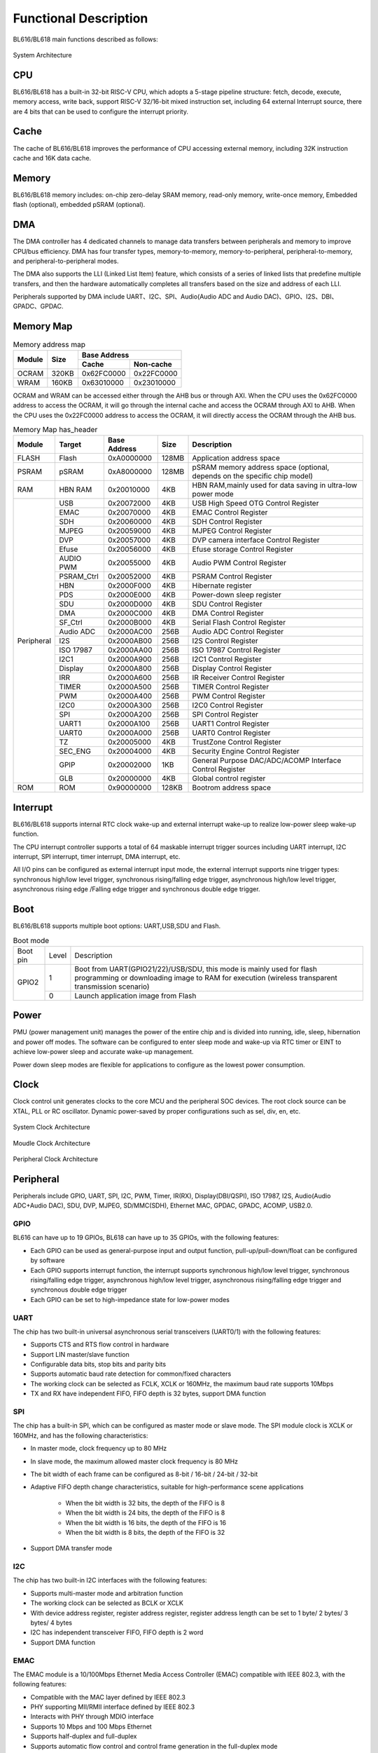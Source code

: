 ===============================
Functional Description
===============================
BL616/BL618  main functions described as follows:

.. figure:: ../../picture/SystemArch.svg
   :align: center

   System Architecture

CPU
====
BL616/BL618 has a built-in 32-bit RISC-V CPU, which adopts a 5-stage pipeline structure: 
fetch, decode, execute, memory access, write back, support RISC-V 32/16-bit mixed instruction set, 
including 64 external Interrupt source, there are 4 bits that can be used to configure the interrupt priority.

Cache
=============
The cache of BL616/BL618 improves the performance of CPU accessing external memory, 
including 32K instruction cache and 16K data cache.

Memory
=============
BL616/BL618 memory includes: on-chip zero-delay SRAM memory, read-only memory, write-once memory,
Embedded flash (optional), embedded pSRAM (optional).

DMA
==========
The DMA controller has 4 dedicated channels to manage data transfers between peripherals and memory to improve CPU/bus efficiency. DMA has four transfer types, memory-to-memory, memory-to-peripheral, peripheral-to-memory, and peripheral-to-peripheral modes.

The DMA also supports the LLI (Linked List Item) feature, which consists of a series of linked lists that predefine multiple transfers, and then the hardware automatically completes all transfers based on the size and address of each LLI.

Peripherals supported by DMA include UART、I2C、SPI、Audio(Audio ADC and Audio DAC)、GPIO、I2S、DBI、
GPADC、GPDAC.

Memory Map
============
.. table:: Memory address map 

    +-----------------+-------+-------------+----------------+
    |  Module         | Size  |  Base Address                |
    +                 +       +-------------+----------------+
    |                 |       | Cache       | Non-cache      |
    +=================+=======+=============+================+
    | OCRAM           | 320KB | 0x62FC0000  | 0x22FC0000     |
    +-----------------+-------+-------------+----------------+
    | WRAM            | 160KB | 0x63010000  | 0x23010000     |
    +-----------------+-------+-------------+----------------+

OCRAM and WRAM can be accessed either through the AHB bus or through AXI. When the CPU uses the 0x62FC0000 address to access the OCRAM, it will go through the internal cache and access the OCRAM through AXI to AHB. When the CPU uses the 0x22FC0000 address to access the OCRAM, it will directly access the OCRAM through the AHB bus.

.. table:: Memory Map has_header

    +---------------+---------------+-----------------------+-------+-----------------------------------------------------------------------------------------------------------+
    | Module        |  Target       |  Base Address         | Size  |         Description                                                                                       |
    +===============+===============+=======================+=======+===========================================================================================================+
    | FLASH         | Flash         | 0xA0000000            | 128MB | Application address space                                                                                 |
    +---------------+---------------+-----------------------+-------+-----------------------------------------------------------------------------------------------------------+
    | PSRAM         | pSRAM         | 0xA8000000            | 128MB | pSRAM memory address space (optional, depends on the specific chip model)                                 |
    +---------------+---------------+-----------------------+-------+-----------------------------------------------------------------------------------------------------------+
    | RAM           | HBN RAM       | 0x20010000            | 4KB   |HBN RAM,mainly used for data saving in ultra-low power mode                                                |
    +---------------+---------------+-----------------------+-------+-----------------------------------------------------------------------------------------------------------+
    | Peripheral    | USB           | 0x20072000            | 4KB   | USB High Speed OTG Control Register                                                                       |
    +               +---------------+-----------------------+-------+-----------------------------------------------------------------------------------------------------------+
    |               | EMAC          | 0x20070000            | 4KB   | EMAC Control Register                                                                                     |
    +               +---------------+-----------------------+-------+-----------------------------------------------------------------------------------------------------------+
    |               | SDH           | 0x20060000            | 4KB   | SDH Control Register                                                                                      |
    +               +---------------+-----------------------+-------+-----------------------------------------------------------------------------------------------------------+
    |               | MJPEG         | 0x20059000            | 4KB   | MJPEG Control Register                                                                                    |
    +               +---------------+-----------------------+-------+-----------------------------------------------------------------------------------------------------------+
    |               | DVP           | 0x20057000            | 4KB   | DVP camera interface Control Register                                                                     |
    +               +---------------+-----------------------+-------+-----------------------------------------------------------------------------------------------------------+
    |               | Efuse         | 0x20056000            | 4KB   | Efuse storage Control Register                                                                            |
    +               +---------------+-----------------------+-------+-----------------------------------------------------------------------------------------------------------+
    |               | AUDIO PWM     | 0x20055000            | 4KB   | Audio PWM Control Register                                                                                |
    +               +---------------+-----------------------+-------+-----------------------------------------------------------------------------------------------------------+
    |               | PSRAM_Ctrl    | 0x20052000            | 4KB   | PSRAM Control Register                                                                                    |
    +               +---------------+-----------------------+-------+-----------------------------------------------------------------------------------------------------------+
    |               | HBN           | 0x2000F000            | 4KB   | Hibernate register                                                                                        |
    +               +---------------+-----------------------+-------+-----------------------------------------------------------------------------------------------------------+
    |               | PDS           | 0x2000E000            | 4KB   | Power-down sleep register                                                                                 |
    +               +---------------+-----------------------+-------+-----------------------------------------------------------------------------------------------------------+
    |               | SDU           | 0x2000D000            | 4KB   | SDU Control Register                                                                                      |
    +               +---------------+-----------------------+-------+-----------------------------------------------------------------------------------------------------------+
    |               | DMA           | 0x2000C000            | 4KB   | DMA Control Register                                                                                      |
    +               +---------------+-----------------------+-------+-----------------------------------------------------------------------------------------------------------+
    |               | SF_Ctrl       | 0x2000B000            | 4KB   | Serial Flash Control Register                                                                             |
    +               +---------------+-----------------------+-------+-----------------------------------------------------------------------------------------------------------+
    |               | Audio ADC     | 0x2000AC00            | 256B  | Audio ADC Control Register                                                                                |
    +               +---------------+-----------------------+-------+-----------------------------------------------------------------------------------------------------------+
    |               | I2S           | 0x2000AB00            | 256B  | I2S Control Register                                                                                      |
    +               +---------------+-----------------------+-------+-----------------------------------------------------------------------------------------------------------+
    |               | ISO 17987     | 0x2000AA00            | 256B  | ISO 17987 Control Register                                                                                |
    +               +---------------+-----------------------+-------+-----------------------------------------------------------------------------------------------------------+
    |               | I2C1          | 0x2000A900            | 256B  | I2C1 Control Register                                                                                     |
    +               +---------------+-----------------------+-------+-----------------------------------------------------------------------------------------------------------+
    |               | Display       | 0x2000A800            | 256B  | Display Control Register                                                                                  |
    +               +---------------+-----------------------+-------+-----------------------------------------------------------------------------------------------------------+
    |               | IRR           | 0x2000A600            | 256B  | IR Receiver Control Register                                                                              |
    +               +---------------+-----------------------+-------+-----------------------------------------------------------------------------------------------------------+
    |               | TIMER         | 0x2000A500            | 256B  | TIMER Control Register                                                                                    |
    +               +---------------+-----------------------+-------+-----------------------------------------------------------------------------------------------------------+
    |               | PWM           | 0x2000A400            | 256B  | PWM Control Register                                                                                      |
    +               +---------------+-----------------------+-------+-----------------------------------------------------------------------------------------------------------+
    |               | I2C0          | 0x2000A300            | 256B  | I2C0 Control Register                                                                                     |
    +               +---------------+-----------------------+-------+-----------------------------------------------------------------------------------------------------------+
    |               | SPI           | 0x2000A200            | 256B  | SPI Control Register                                                                                      |
    +               +---------------+-----------------------+-------+-----------------------------------------------------------------------------------------------------------+
    |               | UART1         | 0x2000A100            | 256B  | UART1 Control Register                                                                                    |
    +               +---------------+-----------------------+-------+-----------------------------------------------------------------------------------------------------------+
    |               | UART0         | 0x2000A000            | 256B  | UART0 Control Register                                                                                    |
    +               +---------------+-----------------------+-------+-----------------------------------------------------------------------------------------------------------+
    |               | TZ            | 0x20005000            | 4KB   | TrustZone Control Register                                                                                |
    +               +---------------+-----------------------+-------+-----------------------------------------------------------------------------------------------------------+
    |               | SEC_ENG       | 0x20004000            | 4KB   | Security Engine Control Register                                                                          |
    +               +---------------+-----------------------+-------+-----------------------------------------------------------------------------------------------------------+
    |               | GPIP          | 0x20002000            | 1KB   | General Purpose DAC/ADC/ACOMP Interface Control Register                                                  |
    +               +---------------+-----------------------+-------+-----------------------------------------------------------------------------------------------------------+
    |               | GLB           | 0x20000000            | 4KB   | Global control register                                                                                   |
    +---------------+---------------+-----------------------+-------+-----------------------------------------------------------------------------------------------------------+
    | ROM           | ROM           | 0x90000000            | 128KB | Bootrom address space                                                                                     |
    +---------------+---------------+-----------------------+-------+-----------------------------------------------------------------------------------------------------------+


Interrupt
===========
BL616/BL618 supports internal RTC clock wake-up and external interrupt wake-up to realize low-power sleep wake-up function.

The CPU interrupt controller supports a total of 64 maskable interrupt trigger sources including UART interrupt, I2C interrupt, SPI interrupt, timer interrupt, DMA interrupt, etc.

All I/O pins can be configured as external interrupt input mode, the external interrupt supports nine trigger types: synchronous high/low level trigger, synchronous rising/falling edge trigger, asynchronous high/low level trigger, asynchronous rising edge /Falling edge trigger and synchronous double edge trigger.


Boot
=========
BL616/BL618 supports multiple boot options: UART,USB,SDU and Flash.

.. table:: Boot mode 

    +---------------+---------------+---------------------------------------------------------------------------------------------------------------------------------------------------------------------------+
    |    Boot pin   |  Level        |   Description                                                                                                                                                             |
    +---------------+---------------+---------------------------------------------------------------------------------------------------------------------------------------------------------------------------+
    | GPIO2         | 1             |  Boot from UART(GPIO21/22)/USB/SDU, this mode is mainly used for flash programming or downloading image to RAM for execution (wireless transparent transmission scenario) |
    +               +---------------+---------------------------------------------------------------------------------------------------------------------------------------------------------------------------+
    |               | 0             |  Launch application image from Flash                                                                                                                                      |
    +---------------+---------------+---------------------------------------------------------------------------------------------------------------------------------------------------------------------------+

Power
=============
PMU (power management unit) manages the power of the entire chip and is divided into running, idle, sleep, hibernation and power off modes. The software can be configured to enter sleep mode and wake-up via RTC timer or EINT to achieve low-power sleep and accurate wake-up management.

Power down sleep modes are flexible for applications to configure as the lowest power consumption.

Clock
=========
Clock control unit generates clocks to the core MCU and the peripheral SOC devices. The root clock source can be XTAL, PLL or RC oscillator.
Dynamic power-saved by proper configurations such as sel, div, en, etc.

.. figure:: ../../picture/SystemClock.svg
   :align: center

   System Clock Architecture
   
.. figure:: ../../picture/MoudleClock.svg
   :align: center

   Moudle Clock Architecture
   
.. figure:: ../../picture/PeripheralClock.svg
   :align: center
   :scale: 95%

   Peripheral Clock Architecture


Peripheral
==================

Peripherals include GPIO, UART, SPI, I2C, PWM, Timer, IR(RX), Display(DBI/QSPI), ISO 17987, 
I2S, Audio(Audio ADC+Audio DAC), SDU, DVP, MJPEG,
SD/MMC(SDH), Ethernet MAC, GPDAC, GPADC, ACOMP, 
USB2.0.

GPIO
------
BL616 can have up to 19 GPIOs, BL618 can have up to 35 GPIOs, with the following features:

- Each GPIO can be used as general-purpose input and output function, pull-up/pull-down/float can be configured by software
- Each GPIO supports interrupt function, the interrupt supports synchronous high/low level trigger, synchronous rising/falling edge trigger, asynchronous high/low level trigger, asynchronous rising/falling edge trigger and synchronous double edge trigger
- Each GPIO can be set to high-impedance state for low-power modes

UART
------
The chip has two built-in universal asynchronous serial transceivers (UART0/1) with the following features:

- Supports CTS and RTS flow control in hardware
- Support LIN master/slave function
- Configurable data bits, stop bits and parity bits
- Supports automatic baud rate detection for common/fixed characters
- The working clock can be selected as FCLK, XCLK or 160MHz, the maximum baud rate supports 10Mbps
- TX and RX have independent FIFO, FIFO depth is 32 bytes, support DMA function

SPI
---------
The chip has a built-in SPI, which can be configured as master mode or slave mode. The SPI module clock is XCLK or 160MHz, and has the following characteristics:

- In master mode, clock frequency up to 80 MHz
- In slave mode, the maximum allowed master clock frequency is 80 MHz
- The bit width of each frame can be configured as 8-bit / 16-bit / 24-bit / 32-bit
- Adaptive FIFO depth change characteristics, suitable for high-performance scene applications
   
   * When the bit width is 32 bits, the depth of the FIFO is 8
   * When the bit width is 24 bits, the depth of the FIFO is 8
   * When the bit width is 16 bits, the depth of the FIFO is 16
   * When the bit width is 8 bits, the depth of the FIFO is 32
- Support DMA transfer mode

I2C
---------
The chip has two built-in I2C interfaces with the following features:

- Supports multi-master mode and arbitration function
- The working clock can be selected as BCLK or XCLK
- With device address register, register address register, register address length can be set to 1 byte/ 2 bytes/ 3 bytes/ 4 bytes
- I2C has independent transceiver FIFO, FIFO depth is 2 word
- Support DMA function

EMAC
--------------------
The EMAC module is a 10/100Mbps Ethernet Media Access Controller (EMAC) compatible with IEEE 802.3, with the following features:

- Compatible with the MAC layer defined by IEEE 802.3
- PHY supporting MII/RMII interface defined by IEEE 802.3
- Interacts with PHY through MDIO interface
- Supports 10 Mbps and 100 Mbps Ethernet
- Supports half-duplex and full-duplex
- Supports automatic flow control and control frame generation in the full-duplex mode
- Supports collision detection and retransmission in the half-duplex mode
- Supports the generation and verification of CRC
- Generates and removes data frame preamble
- Supports automatic extension of short data frames when sending
- Detects too long/short data frames (length limit)
- Transmits long data frames (> standard Ethernet frame length)
- Automatically discards data packets with over-limit retransmission times or too small frame gap
- Broadcast packet filtering
- Internal RAM for storing up to 128 BDs
- Splits and configures a data packet to multiple consecutive Bds when sending
- Various event flags sent or received
- Generates a corresponding interrupt when an event occurs

The EMAC timing diagram is shown below:

.. figure:: ../../picture/EMACTiming.svg
   :align: center

   EMAC Timing Diagram

.. table:: Timing conditions for using RX Clock

    +-----------------+--------------------+--------+--------+---------------------+--------+----------------------------------+
    | Set the corresponding bit of register eth_cfg0:cfg_inv_eth_rx_clk = 1，cfg_inv_eth_tx_clk = 0，cfg_sel_eth_ref_clk_o = 0 |
    +-----------------+--------------------+--------+--------+---------------------+--------+----------------------------------+
    | Timing parameters(1.8V, Load = 20PF) | Min.   | Typ    |  Max.               | Unit   | Note                             |
    +=================+====================+========+========+=====================+========+==================================+
    | T\ :sub:`cyc`\  |Clock Cycle         | \-     | 20     | \-                  | ns     | Clock From ETH PHY               |
    +-----------------+--------------------+--------+--------+---------------------+--------+----------------------------------+
    | T\ :sub:`vld`\  |Output Valid Delay  | 6.98   | \-     | 15.63               | ns     | TXD/TX_EN                        |
    +-----------------+--------------------+--------+--------+---------------------+--------+----------------------------------+
    | T\ :sub:`su`\   |Input Setup Time    | 11.64  | \-     | \-                  | ns     | RXD/RX_DV/RXERR                  |
    +-----------------+--------------------+--------+--------+---------------------+--------+----------------------------------+
    | T\ :sub:`h`\    |Input Hold Time     | 0      | \-     | \-                  | ns     | RXD/RX_DV/RXERR                  |
    +-----------------+--------------------+--------+--------+---------------------+--------+----------------------------------+

.. table:: Timing conditions without using RX Clock

    +-----------------+--------------------+--------+--------+---------------------+--------+------------------------------------+
    | Set the corresponding bit of register eth_cfg0:cfg_inv_eth_rx_clk = 0，cfg_inv_eth_tx_clk = 0，cfg_sel_eth_ref_clk_o = 0   |
    +-----------------+--------------------+--------+--------+---------------------+--------+------------------------------------+
    | Timing parameters(1.8V, Load = 20PF) | Min.   | Typ    |  Max.               | Unit   | Note                               |
    +=================+====================+========+========+=====================+========+====================================+
    | T\ :sub:`cyc`\  |Clock Cycle         | \-     | 20     | \-                  | ns     | Clock From ETH PHY                 |
    +-----------------+--------------------+--------+--------+---------------------+--------+------------------------------------+
    | T\ :sub:`vld`\  |Output Valid Delay  | 6.98   | \-     | 15.63               | ns     | TXD/TX_EN                          |
    +-----------------+--------------------+--------+--------+---------------------+--------+------------------------------------+
    | T\ :sub:`su`\   |Input Setup Time    | 3.5    | \-     | \-                  | ns     | RXD/RX_DV/RXERR                    |
    +-----------------+--------------------+--------+--------+---------------------+--------+------------------------------------+
    | T\ :sub:`h`\    |Input Hold Time     | 2      | \-     | \-                  | ns     | RXD/RX_DV/RXERR                    |
    +-----------------+--------------------+--------+--------+---------------------+--------+------------------------------------+

I2S
---------
The chip has a built-in I2S interface with the following features:

- Supports master mode as well as slave mode
- Support Left-justified/ Right-justified/ DSP and other data formats, the data width can be configured as 8/16/24/32 bits
- The working clock is Audio PLL
- Supports both four-channel and six-channel modes in addition to mono/dual-channel mode
- Supports playback of mono audio dubbing to binaural mode
- Support dynamic mute switching function
- I2S has independent transceiver FIFO, FIFO depth is 16 word
- Support DMA function

TIMER
------------
The chip has two built-in 32-bit general-purpose timers and a watchdog timer with the following features:

- The clock source of the general timer can be selected from FCLK/32K/XTAL, and the clock source of the watchdog timer can be selected from FCLK/32K/XTAL
- 8-bit divider for each counter
- Each group of general-purpose timers includes three compare registers, supports compare interrupts, and supports FreeRun mode and PreLoad mode in counting mode
- 16-bit watchdog timer, supports two watchdog overflow modes: interrupt or reset

PWM
---------
The chip has a built-in group of PWM signals, each group contains 4-channel PWM signal output, and each channel can be set to 2-channel complementary PWM, with the following characteristics:

- Three clock sources BCLK/XCLK/32K to choose from, with 16-bit clock divider
- Each group of PWM can be independently set to a different period
- Each channel PWM has dual threshold settings, which can set different duty cycles and phases to increase pulse elasticity
- Each channel PWM has independent dead time setting
- Each PWM output pin can be set to a different active level
- Each PWM has an independent connection switch to select whether to connect to the internal counter, and to set the default output level when not connected
- Brake signal can put the PWM output level into a preset state
- Up to 11 trigger sources that can be used to trigger ADC conversions
- Supports multiple interrupt types: counter overflow interrupt, threshold value comparison interrupt, cycle count interrupt

IR(IR-remote)
------------------
The chip has a built-in infrared remote control with the following features:

- Supports receiving data with fixed protocols NEC, RC-5, and receiving data in any format with pulse width counting
- The clock source is XCLK, the maximum operating frequency is 40MHz
- Receive supports up to 64-bit data bits
- Receive FIFO depth of 128 bytes
- Support receive end interrupt

